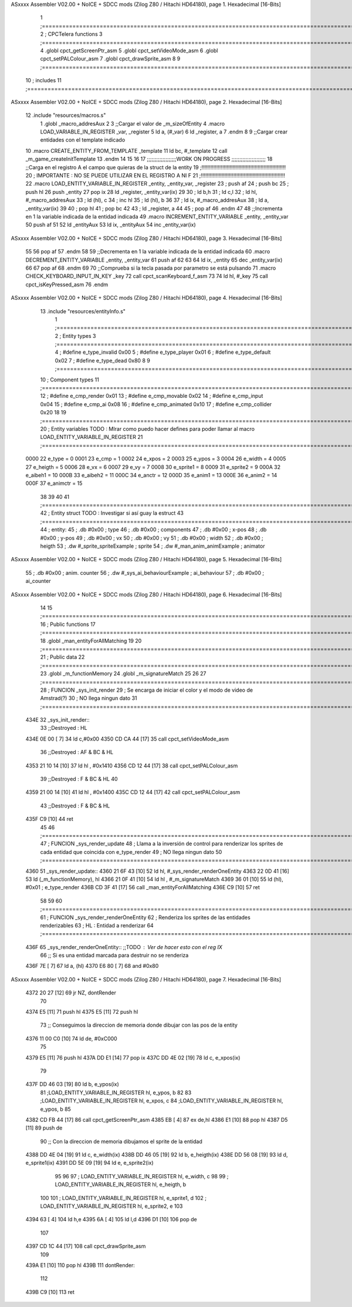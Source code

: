 ASxxxx Assembler V02.00 + NoICE + SDCC mods  (Zilog Z80 / Hitachi HD64180), page 1.
Hexadecimal [16-Bits]



                              1 ;===================================================================================================================================================
                              2 ; CPCTelera functions
                              3 ;===================================================================================================================================================
                              4 .globl cpct_getScreenPtr_asm
                              5 .globl cpct_setVideoMode_asm
                              6 .globl cpct_setPALColour_asm
                              7 .globl cpct_drawSprite_asm
                              8 
                              9 ;===================================================================================================================================================
                             10 ; includes
                             11 ;===================================================================================================================================================
ASxxxx Assembler V02.00 + NoICE + SDCC mods  (Zilog Z80 / Hitachi HD64180), page 2.
Hexadecimal [16-Bits]



                             12 .include "resources/macros.s"
                              1 .globl _macro_addresAux
                              2 
                              3 ;;Cargar el valor de _m_sizeOfEntity
                              4 .macro LOAD_VARIABLE_IN_REGISTER _var, _register
                              5     ld a, (#_var)
                              6     ld _register, a
                              7 .endm 
                              8 
                              9 ;;Cargar crear entidades con el template indicado
                             10 .macro CREATE_ENTITY_FROM_TEMPLATE _template
                             11     ld bc, #_template
                             12     call _m_game_createInitTemplate
                             13 .endm
                             14 
                             15 
                             16 
                             17 ;;;;;;;;;;;;;;;;;;;WORK ON PROGRESS ;;;;;;;;;;;;;;;;;;;;;;
                             18 ;;Carga en el registro A el campo que quieras de la struct de la entity
                             19 ;!!!!!!!!!!!!!!!!!!!!!!!!!!!!!!!!!!!!!!!!!!!!!!!!!!!!!!!!!
                             20 ; IMPORTANTE : NO SE PUEDE UTILIZAR EN EL REGISTRO A NI F
                             21 ;!!!!!!!!!!!!!!!!!!!!!!!!!!!!!!!!!!!!!!!!!!!!!!!!!!!!!!!!!
                             22 .macro LOAD_ENTITY_VARIABLE_IN_REGISTER _entity, _entity_var, _register
                             23     ; push af
                             24     ; push bc
                             25     ; push hl
                             26     push _entity
                             27     pop ix
                             28     ld _register, _entity_var(ix)
                             29 
                             30     ; ld b,h
                             31     ; ld c,l
                             32     ; ld hl, #_macro_addresAux
                             33     ; ld (hl), c
                             34     ; inc hl
                             35     ; ld (hl), b
                             36 
                             37     ; ld ix, #_macro_addresAux
                             38     ; ld a, _entity_var(ix)
                             39     
                             40     ; pop hl
                             41     ; pop bc
                             42 
                             43     ; ld _register, a
                             44 
                             45     ; pop af
                             46 .endm
                             47 
                             48 ;;Incrementa en 1 la variable indicada de la entidad indicada
                             49 .macro INCREMENT_ENTITY_VARIABLE _entity, _entity_var
                             50     push af
                             51     
                             52     ld _entityAux
                             53     ld ix, _entityAux
                             54     inc _entity_var(ix)
ASxxxx Assembler V02.00 + NoICE + SDCC mods  (Zilog Z80 / Hitachi HD64180), page 3.
Hexadecimal [16-Bits]



                             55 
                             56     pop af
                             57 .endm
                             58 
                             59 ;;Decrementa en 1 la variable indicada de la entidad indicada
                             60 .macro DECREMENT_ENTITY_VARIABLE _entity, _entity_var
                             61     push af
                             62     
                             63 
                             64     ld ix, _entity
                             65     dec _entity_var(ix)
                             66 
                             67     pop af
                             68 .endm
                             69 
                             70 ;;Comprueba si la tecla pasada por parametro se está pulsando
                             71 .macro CHECK_KEYBOARD_INPUT_IN_KEY _key
                             72     call cpct_scanKeyboard_f_asm
                             73     
                             74     ld hl, #_key
                             75     call cpct_isKeyPressed_asm
                             76 .endm 
ASxxxx Assembler V02.00 + NoICE + SDCC mods  (Zilog Z80 / Hitachi HD64180), page 4.
Hexadecimal [16-Bits]



                             13 .include "resources/entityInfo.s"
                              1 ;===================================================================================================================================================
                              2 ; Entity types   
                              3 ;===================================================================================================================================================
                              4 ; #define e_type_invalid     0x00
                              5 ; #define e_type_player      0x01
                              6 ; #define e_type_default     0x02 
                              7 ; #define e_type_dead        0x80
                              8 
                              9 ;===================================================================================================================================================
                             10 ; Component types   
                             11 ;===================================================================================================================================================
                             12 ; #define e_cmp_render   0x01
                             13 ; #define e_cmp_movable  0x02
                             14 ; #define e_cmp_input    0x04
                             15 ; #define e_cmp_ai       0x08
                             16 ; #define e_cmp_animated 0x10
                             17 ; #define e_cmp_collider 0x20
                             18 
                             19 ;===================================================================================================================================================
                             20 ; Entity variables    TODO : MIrar como puedo hacer defines para poder llamar al macro LOAD_ENTITY_VARIABLE_IN_REGISTER
                             21 ;===================================================================================================================================================
                     0000    22 e_type    =  0
                     0001    23 e_cmp     =  1
                     0002    24 e_xpos    =  2
                     0003    25 e_ypos    =  3
                     0004    26 e_width   =  4
                     0005    27 e_heigth  =  5
                     0006    28 e_vx      =  6
                     0007    29 e_vy      =  7
                     0008    30 e_sprite1 =  8
                     0009    31 e_sprite2 =  9
                     000A    32 e_aibeh1  = 10
                     000B    33 e_aibeh2  = 11
                     000C    34 e_anctr   = 12
                     000D    35 e_anim1   = 13
                     000E    36 e_anim2   = 14
                     000F    37 e_animctr = 15
                             38 
                             39 
                             40 
                             41 ;===================================================================================================================================================
                             42 ; Entity struct       TODO : Investigar si así guay la estruct
                             43 ;===================================================================================================================================================
                             44 ; entity:
                             45 ;    .db #0x00                      ; type
                             46 ;    .db #0x00                      ; components
                             47 ;    .db #0x00                      ; x-pos
                             48 ;    .db #0x00                      ; y-pos
                             49 ;    .db #0x00                      ; vx
                             50 ;    .db #0x00                      ; vy
                             51 ;    .db #0x00                      ; width
                             52 ;    .db #0x00                      ; heigth
                             53 ;    .dw #_sprite_spriteExample     ; sprite          
                             54 ;    .dw #_man_anim_animExample     ; animator
ASxxxx Assembler V02.00 + NoICE + SDCC mods  (Zilog Z80 / Hitachi HD64180), page 5.
Hexadecimal [16-Bits]



                             55 ;    .db #0x00                      ; anim. counter
                             56 ;    .dw #_sys_ai_behaviourExample  ; ai_behaviour
                             57 ;    .db #0x00                      ; ai_counter
ASxxxx Assembler V02.00 + NoICE + SDCC mods  (Zilog Z80 / Hitachi HD64180), page 6.
Hexadecimal [16-Bits]



                             14 
                             15 ;===================================================================================================================================================
                             16 ; Public functions
                             17 ;===================================================================================================================================================
                             18 .globl _man_entityForAllMatching
                             19 
                             20 ;===================================================================================================================================================
                             21 ; Public data
                             22 ;===================================================================================================================================================
                             23 .globl _m_functionMemory
                             24 .globl _m_signatureMatch
                             25 
                             26 
                             27 ;===================================================================================================================================================
                             28 ; FUNCION _sys_init_render
                             29 ; Se encarga de iniciar el color y el modo de video de Amstrad(?)
                             30 ; NO llega ningun dato
                             31 ;===================================================================================================================================================
   434E                      32 _sys_init_render::
                             33    ;;Destroyed : HL 
   434E 0E 00         [ 7]   34    ld    c,#0x00
   4350 CD CA 44      [17]   35    call  cpct_setVideoMode_asm
                             36    ;;Destroyed : AF & BC & HL 
   4353 21 10 14      [10]   37    ld hl , #0x1410
   4356 CD 12 44      [17]   38    call  cpct_setPALColour_asm
                             39    ;;Destroyed : F & BC & HL  
                             40 
   4359 21 00 14      [10]   41    ld hl , #0x1400
   435C CD 12 44      [17]   42    call  cpct_setPALColour_asm
                             43    ;;Destroyed : F & BC & HL  
   435F C9            [10]   44    ret
                             45 
                             46 ;===================================================================================================================================================
                             47 ; FUNCION _sys_render_update
                             48 ; Llama a la inversión de control para renderizar los sprites de cada entidad que coincida con e_type_render
                             49 ; NO llega ningun dato
                             50 ;===================================================================================================================================================
   4360                      51 _sys_render_update::
   4360 21 6F 43      [10]   52     ld hl, #_sys_render_renderOneEntity
   4363 22 0D 41      [16]   53     ld (_m_functionMemory), hl
   4366 21 0F 41      [10]   54     ld hl , #_m_signatureMatch 
   4369 36 01         [10]   55     ld (hl), #0x01   ; e_type_render
   436B CD 3F 41      [17]   56     call _man_entityForAllMatching
   436E C9            [10]   57     ret
                             58 
                             59 
                             60 ;===================================================================================================================================================
                             61 ; FUNCION _sys_render_renderOneEntity
                             62 ; Renderiza los sprites de las entidades renderizables
                             63 ; HL : Entidad a renderizar
                             64 ;===================================================================================================================================================
   436F                      65 _sys_render_renderOneEntity:: ;;TODO : Ver de hacer esto con el reg IX
                             66     ;; Si es una entidad marcada para destruir no se renderiza
   436F 7E            [ 7]   67     ld a, (hl)
   4370 E6 80         [ 7]   68     and #0x80    
ASxxxx Assembler V02.00 + NoICE + SDCC mods  (Zilog Z80 / Hitachi HD64180), page 7.
Hexadecimal [16-Bits]



   4372 20 27         [12]   69     jr NZ, dontRender
                             70 
   4374 E5            [11]   71     push hl
   4375 E5            [11]   72     push hl
                             73     ;; Conseguimos la direccion de memoria donde dibujar con las pos de la entity
   4376 11 00 C0      [10]   74     ld de, #0xC000
                             75 
   4379 E5            [11]   76     push hl
   437A DD E1         [14]   77     pop ix
   437C DD 4E 02      [19]   78     ld  c, e_xpos(ix) 
                             79 
   437F DD 46 03      [19]   80     ld  b, e_ypos(ix) 
                             81     ;LOAD_ENTITY_VARIABLE_IN_REGISTER hl, e_ypos, b
                             82 
                             83     ;LOAD_ENTITY_VARIABLE_IN_REGISTER hl, e_xpos, c
                             84     ;LOAD_ENTITY_VARIABLE_IN_REGISTER hl, e_ypos, b
                             85 
   4382 CD FB 44      [17]   86     call cpct_getScreenPtr_asm
   4385 EB            [ 4]   87     ex de,hl
   4386 E1            [10]   88     pop hl
   4387 D5            [11]   89     push de
                             90     ;; Con la direccion de memoria dibujamos el sprite de la entidad
   4388 DD 4E 04      [19]   91     ld  c, e_width(ix) 
   438B DD 46 05      [19]   92     ld  b, e_heigth(ix) 
   438E DD 56 08      [19]   93     ld  d, e_sprite1(ix) 
   4391 DD 5E 09      [19]   94     ld  e, e_sprite2(ix) 
                             95 
                             96 
                             97     ; LOAD_ENTITY_VARIABLE_IN_REGISTER hl, e_width, c
                             98     
                             99     ; LOAD_ENTITY_VARIABLE_IN_REGISTER hl, e_heigth, b
                            100     
                            101     ; LOAD_ENTITY_VARIABLE_IN_REGISTER hl, e_sprite1, d
                            102     ; LOAD_ENTITY_VARIABLE_IN_REGISTER hl, e_sprite2, e
                            103 
   4394 63            [ 4]  104     ld h,e
   4395 6A            [ 4]  105     ld l,d
   4396 D1            [10]  106     pop de
                            107     
   4397 CD 1C 44      [17]  108     call cpct_drawSprite_asm
                            109 
   439A E1            [10]  110     pop hl
   439B                     111     dontRender:
                            112 
   439B C9            [10]  113     ret
